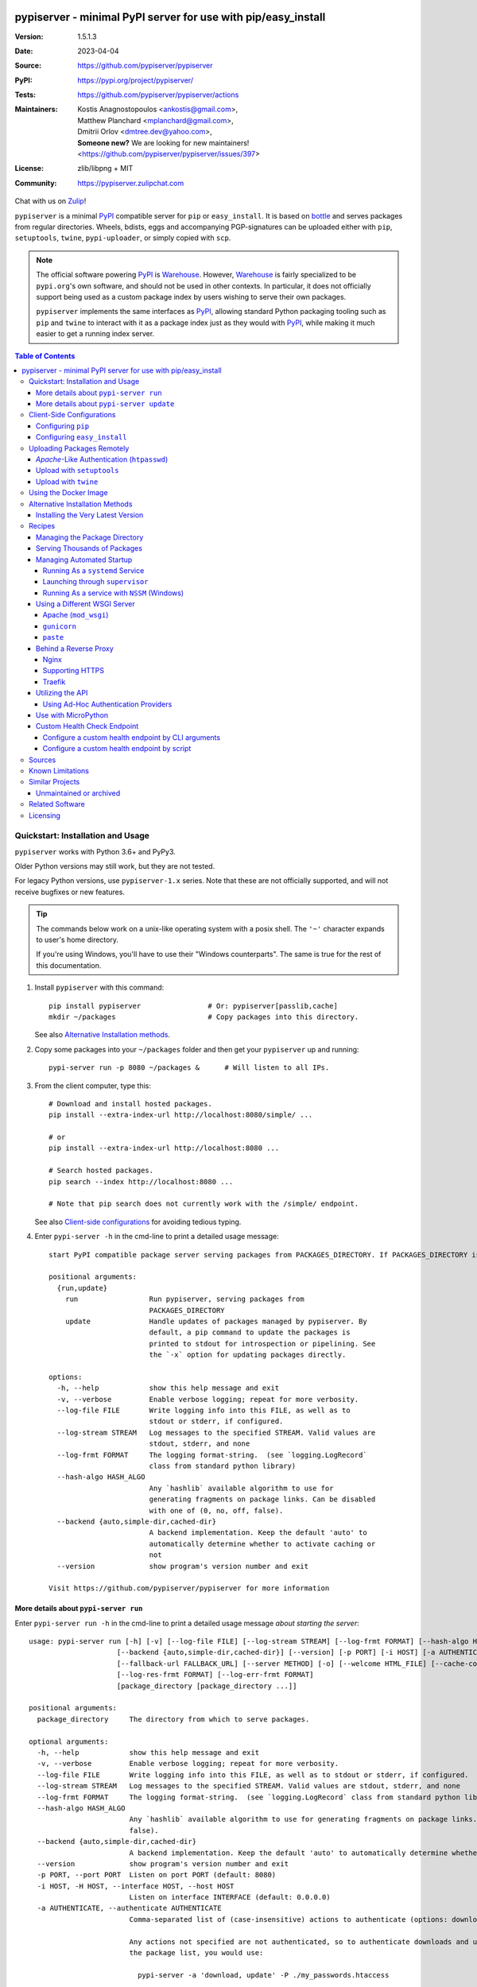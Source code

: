 .. -*- mode: rst; coding: utf-8 -*-

.. image:: docs/__resources__/pypiserver_logo.png
   :width: 300 px
   :align: center

==============================================================================
pypiserver - minimal PyPI server for use with pip/easy_install
==============================================================================
|pypi-ver| |test-status| |dependencies| |python-ver| |proj-license|

:Version:     1.5.1.3
:Date:        2023-04-04
:Source:      https://github.com/pypiserver/pypiserver
:PyPI:        https://pypi.org/project/pypiserver/
:Tests:       https://github.com/pypiserver/pypiserver/actions
:Maintainers: | Kostis Anagnostopoulos <ankostis@gmail.com>,
              | Matthew Planchard <mplanchard@gmail.com>,
              | Dmitrii Orlov <dmtree.dev@yahoo.com>,
              | **Someone new?** We are looking for new maintainers! 
                <https://github.com/pypiserver/pypiserver/issues/397>
:License:     zlib/libpng + MIT
:Community:   https://pypiserver.zulipchat.com

Chat with us on `Zulip <https://pypiserver.zulipchat.com>`_!

``pypiserver`` is a minimal PyPI_ compatible server for ``pip`` or ``easy_install``.
It is based on bottle_ and serves packages from regular directories.
Wheels, bdists, eggs and accompanying PGP-signatures can be uploaded
either with ``pip``, ``setuptools``, ``twine``, ``pypi-uploader``, or simply copied
with ``scp``.

.. note::
   The official software powering PyPI_ is Warehouse_. However, Warehouse_
   is fairly specialized to be ``pypi.org``'s own software, and should not
   be used in other contexts. In particular, it does not officially support
   being used as a custom package index by users wishing to serve their own
   packages.

   ``pypiserver`` implements the same interfaces as `PyPI`_, allowing
   standard Python packaging tooling such as ``pip`` and ``twine`` to
   interact with it as a package index just as they would with PyPI_, while
   making it much easier to get a running index server.

.. contents:: Table of Contents
  :backlinks: top


Quickstart: Installation and Usage
==================================

``pypiserver`` works with Python 3.6+ and PyPy3.

Older Python versions may still work, but they are not tested.

For legacy Python versions, use ``pypiserver-1.x`` series. Note that these are
not officially supported, and will not receive bugfixes or new features.

.. Tip::
   The commands below work on a unix-like operating system with a posix shell.
   The ``'~'`` character expands to user's home directory.

   If you're using Windows, you'll have to use their "Windows counterparts".
   The same is true for the rest of this documentation.

1. Install ``pypiserver`` with this command::

    pip install pypiserver                # Or: pypiserver[passlib,cache]
    mkdir ~/packages                      # Copy packages into this directory.

   See also `Alternative Installation methods`_.

2. Copy some packages into your ``~/packages`` folder and then
   get your ``pypiserver`` up and running::

    pypi-server run -p 8080 ~/packages &      # Will listen to all IPs.

3. From the client computer, type this::

    # Download and install hosted packages.
    pip install --extra-index-url http://localhost:8080/simple/ ...

    # or
    pip install --extra-index-url http://localhost:8080 ...

    # Search hosted packages.
    pip search --index http://localhost:8080 ...

    # Note that pip search does not currently work with the /simple/ endpoint.

   See also `Client-side configurations`_ for avoiding tedious typing.

4. Enter ``pypi-server -h`` in the cmd-line to print a detailed usage message::

    start PyPI compatible package server serving packages from PACKAGES_DIRECTORY. If PACKAGES_DIRECTORY is not given on the command line, it uses the default ~/packages. pypiserver scans this directory recursively for packages. It skips packages and directories starting with a dot. Multiple package directories may be specified.

    positional arguments:
      {run,update}
        run                 Run pypiserver, serving packages from
                            PACKAGES_DIRECTORY
        update              Handle updates of packages managed by pypiserver. By
                            default, a pip command to update the packages is
                            printed to stdout for introspection or pipelining. See
                            the `-x` option for updating packages directly.

    options:
      -h, --help            show this help message and exit
      -v, --verbose         Enable verbose logging; repeat for more verbosity.
      --log-file FILE       Write logging info into this FILE, as well as to
                            stdout or stderr, if configured.
      --log-stream STREAM   Log messages to the specified STREAM. Valid values are
                            stdout, stderr, and none
      --log-frmt FORMAT     The logging format-string.  (see `logging.LogRecord`
                            class from standard python library)
      --hash-algo HASH_ALGO
                            Any `hashlib` available algorithm to use for
                            generating fragments on package links. Can be disabled
                            with one of (0, no, off, false).
      --backend {auto,simple-dir,cached-dir}
                            A backend implementation. Keep the default 'auto' to
                            automatically determine whether to activate caching or
                            not
      --version             show program's version number and exit

    Visit https://github.com/pypiserver/pypiserver for more information

More details about ``pypi-server run``
--------------------------------------

Enter ``pypi-server run -h`` in the cmd-line to print a detailed usage
message *about starting the server*::

  usage: pypi-server run [-h] [-v] [--log-file FILE] [--log-stream STREAM] [--log-frmt FORMAT] [--hash-algo HASH_ALGO]
                       [--backend {auto,simple-dir,cached-dir}] [--version] [-p PORT] [-i HOST] [-a AUTHENTICATE] [-P PASSWORD_FILE] [--disable-fallback]
                       [--fallback-url FALLBACK_URL] [--server METHOD] [-o] [--welcome HTML_FILE] [--cache-control AGE] [--log-req-frmt FORMAT]
                       [--log-res-frmt FORMAT] [--log-err-frmt FORMAT]
                       [package_directory [package_directory ...]]

  positional arguments:
    package_directory     The directory from which to serve packages.

  optional arguments:
    -h, --help            show this help message and exit
    -v, --verbose         Enable verbose logging; repeat for more verbosity.
    --log-file FILE       Write logging info into this FILE, as well as to stdout or stderr, if configured.
    --log-stream STREAM   Log messages to the specified STREAM. Valid values are stdout, stderr, and none
    --log-frmt FORMAT     The logging format-string.  (see `logging.LogRecord` class from standard python library)
    --hash-algo HASH_ALGO
                          Any `hashlib` available algorithm to use for generating fragments on package links. Can be disabled with one of (0, no, off,
                          false).
    --backend {auto,simple-dir,cached-dir}
                          A backend implementation. Keep the default 'auto' to automatically determine whether to activate caching or not
    --version             show program's version number and exit
    -p PORT, --port PORT  Listen on port PORT (default: 8080)
    -i HOST, -H HOST, --interface HOST, --host HOST
                          Listen on interface INTERFACE (default: 0.0.0.0)
    -a AUTHENTICATE, --authenticate AUTHENTICATE
                          Comma-separated list of (case-insensitive) actions to authenticate (options: download, list, update; default: update).
                          
                          Any actions not specified are not authenticated, so to authenticate downloads and updates, but allow unauthenticated viewing of
                          the package list, you would use:
                          
                            pypi-server -a 'download, update' -P ./my_passwords.htaccess
                          
                          To disable authentication, use:
                          
                            pypi-server -a . -P .
                          
                          See the `-P` option for configuring users and passwords.
                          
                          Note that when uploads are not protected, the `register` command is not necessary, but `~/.pypirc` still needs username and
                          password fields, even if bogus.
    -P PASSWORD_FILE, --passwords PASSWORD_FILE
                          Use an apache htpasswd file PASSWORD_FILE to set usernames and passwords for authentication.
                          
                          To allow unauthorized access, use:
                          
                            pypi-server -a . -P .
                          
    --disable-fallback    Disable the default redirect to PyPI for packages not found in the local index.
    --fallback-url FALLBACK_URL
                          Redirect to FALLBACK_URL for packages not found in the local index.
    --server METHOD       Use METHOD to run the server. Valid values include paste, cherrypy, twisted, gunicorn, gevent, wsgiref, and auto. The default is to
                          use "auto", which chooses one of paste, cherrypy, twisted, or wsgiref.
    -o, --overwrite       Allow overwriting existing package files during upload.
    --welcome HTML_FILE   Use the contents of HTML_FILE as a custom welcome message on the home page.
    --cache-control AGE   Add "Cache-Control: max-age=AGE" header to package downloads. Pip 6+ requires this for caching. AGE is specified in seconds.
    --log-req-frmt FORMAT
                          A format-string selecting Http-Request properties to log; set to '%s' to see them all.
    --log-res-frmt FORMAT
                          A format-string selecting Http-Response properties to log; set to '%s' to see them all.
    --log-err-frmt FORMAT
                          A format-string selecting Http-Error properties to log; set to '%s' to see them all.

More details about ``pypi-server update``
-----------------------------------------

Enter ``pypi-server update -h`` in the cmd-line to print a detailed usage
message *about updating the managed packages*::

  usage: pypi-server update [-h] [-v] [--log-file FILE] [--log-stream STREAM] [--log-frmt FORMAT] [--hash-algo HASH_ALGO]
                            [--backend {auto,simple-dir,cached-dir}] [--version] [-x] [-d DOWNLOAD_DIRECTORY] [-u] [--blacklist-file IGNORELIST_FILE]
                            [package_directory [package_directory ...]]

  positional arguments:
    package_directory     The directory from which to serve packages.

  optional arguments:
    -h, --help            show this help message and exit
    -v, --verbose         Enable verbose logging; repeat for more verbosity.
    --log-file FILE       Write logging info into this FILE, as well as to stdout or stderr, if configured.
    --log-stream STREAM   Log messages to the specified STREAM. Valid values are stdout, stderr, and none
    --log-frmt FORMAT     The logging format-string. (see `logging.LogRecord` class from standard python library)
    --hash-algo HASH_ALGO
                          Any `hashlib` available algorithm to use for generating fragments on package links. Can be disabled with one of (0, no, off,
                          false).
    --backend {auto,simple-dir,cached-dir}
                          A backend implementation. Keep the default 'auto' to automatically determine whether to activate caching or not
    --version             show program's version number and exit
    -x, --execute         Execute the pip commands rather than printing to stdout
    -d DOWNLOAD_DIRECTORY, --download-directory DOWNLOAD_DIRECTORY
                          Specify a directory where packages updates will be downloaded. The default behavior is to use the directory which contains the
                          package being updated.
    -u, --allow-unstable  Allow updating to unstable versions (alpha, beta, rc, dev, etc.)
    --blacklist-file IGNORELIST_FILE, --ignorelist-file IGNORELIST_FILE
                          Don't update packages listed in this file (one package name per line, without versions, '#' comments honored). This can be useful
                          if you upload private packages into pypiserver, but also keep a mirror of public packages that you regularly update. Attempting to
                          pull an update of a private package from `pypi.org` might pose a security risk - e.g. a malicious user might publish a higher
                          version of the private package, containing arbitrary code.

Client-Side Configurations
==========================

Always specifying the the pypi url on the command line is a bit
cumbersome. Since ``pypiserver`` redirects ``pip/easy_install`` to the
``pypi.org`` index if it doesn't have a requested package, it is a
good idea to configure them to always use your local pypi index.

Configuring ``pip``
-------------------

For ``pip`` command this can be done by setting the environment variable
``PIP_EXTRA_INDEX_URL`` in your ``.bashr/.profile/.zshrc``::

  export PIP_EXTRA_INDEX_URL=http://localhost:8080/simple/

or by adding the following lines to ``~/.pip/pip.conf``::

  [global]
  extra-index-url = http://localhost:8080/simple/

.. Note::
   If you have installed ``pypiserver`` on a remote url without *https*
   you will receive an "untrusted" warning from *pip*, urging you to append
   the ``--trusted-host`` option.  You can also include this option permanently
   in your configuration-files or environment variables.

Configuring ``easy_install``
----------------------------

For ``easy_install`` command you may set the following configuration in
``~/.pydistutils.cfg``::

  [easy_install]
  index_url = http://localhost:8080/simple/


Uploading Packages Remotely
===========================

Instead of copying packages directly to the server's folder (i.e. with ``scp``),
you may use python tools for the task, e.g. ``python setup.py upload``.
In that case, ``pypiserver`` is responsible for authenticating the upload-requests.

.. Note::
  We strongly advise to password-protected your uploads!

  It is possible to disable authentication for uploads (e.g. in intranets).
  To avoid lazy security decisions, read help for ``-P`` and ``-a`` options.

*Apache*-Like Authentication (``htpasswd``)
-------------------------------------------

#. First make sure you have the *passlib* module installed (note that
   ``passlib>=1.6`` is required), which is needed for parsing the Apache
   *htpasswd* file specified by the ``-P``, ``--passwords`` option
   (see next steps)::

     pip install passlib

#. Create the Apache *htpasswd* file with at least one user/password pair
   with this command (you'll be prompted for a password)::

     htpasswd -sc htpasswd.txt <some_username>

   .. Tip:: Read this SO question for running `htpasswd` cmd
      under *Windows*:

         http://serverfault.com/questions/152950/how-to-create-and-edit-htaccess-and-htpasswd-locally-on-my-computer-and-then-u

      or if you have bogus passwords that you don't care because they are for
      an internal service (which is still "bad", from a security perspective...)
      you may use this public service:

         http://www.htaccesstools.com/htpasswd-generator/

   .. Tip:: When accessing pypiserver via the api, alternate authentication
      methods are available via the ``auther`` config flag. Any callable
      returning a boolean can be passed through to the pypiserver config in
      order to provide custom authentication. For example, to configure
      pypiserver to authenticate using the `python-pam`_::

        import pam
        pypiserver.default_config(auther=pam.authenticate)

      Please see `Using Ad-hoc authentication providers`_ for more information.

#. You  need to restart the server with the ``-P`` option only once
   (but user/password pairs can later be added or updated on the fly)::

     ./pypi-server run -p 8080 -P htpasswd.txt ~/packages &

Upload with ``setuptools``
--------------------------

#. On client-side, edit or create a ``~/.pypirc`` file with a similar content::

     [distutils]
     index-servers =
       pypi
       local

     [pypi]
     username:<your_pypi_username>
     password:<your_pypi_passwd>

     [local]
     repository: http://localhost:8080
     username: <some_username>
     password: <some_passwd>

#. Then from within the directory of the python-project you wish to upload,
   issue this command::

     python setup.py sdist upload -r local

Upload with ``twine``
---------------------

To avoid storing you passwords on disk, in clear text, you may either:

- use the ``register`` *setuptools*'s command with the ``-r`` option,
  like that::

     python setup.py sdist register -r local upload -r local

- use `twine`_ library, which
  breaks the procedure in two steps.  In addition, it supports signing
  your files with PGP-Signatures and uploading the generated `.asc` files
  to ``pypiserver``::

     twine upload -r local --sign -identity user_name ./foo-1.zip


Using the Docker Image
======================

Starting with version 1.2.5, official Docker images will be built for each
push to master, each dev, alpha, or beta release, and each final release.
The most recent full release will always be available under the tag ``latest``,
and the current master branch will always be available under the tag
``unstable``.

You can always check to see what tags are currently available at our
`Docker Repo`_.

To run the most recent release of ``pypiserver`` with Docker, simply::

    docker run pypiserver/pypiserver:latest run

This starts ``pypiserver`` serving packages from the ``/data/packages``
directory inside the container, listening on the container port 8080.

The container takes all the same arguments as the normal ``pypi-server``
executable, with the exception of the internal container port (``-p``),
which will always be 8080.

Of course, just running a container isn't that interesting. To map
port 80 on the host to port 8080 on the container::

    docker run -p 80:8080 pypiserver/pypiserver:latest run

You can now access your ``pypiserver`` at ``localhost:80`` in a web browser.

To serve packages from a directory on the host, e.g. ``~/packages``::

    docker run -p 80:8080 -v ~/packages:/data/packages pypiserver/pypiserver:latest run

To authenticate against a local ``.htpasswd`` file::

    docker run -p 80:8080 -v ~/.htpasswd:/data/.htpasswd pypiserver/pypiserver:latest run -P .htpasswd packages

You can also specify ``pypiserver`` to run as a Docker service using a
composefile. An example composefile is `provided <docker-compose.yml>`_.


.. _`docker repo`: https://hub.docker.com/r/pypiserver/pypiserver/tags/


Alternative Installation Methods
================================

When trying the methods below, first use the following command to check whether
previous versions of ``pypiserver`` already exist, and (optionally) uninstall them::

  # VERSION-CHECK: Fails if not installed.
  pypi-server --version

  # UNINSTALL: Invoke again until it fails.
  pip uninstall pypiserver

Installing the Very Latest Version
----------------------------------

In case the latest version in *pypi* is a pre-release, you have to use
*pip*'s `--pre` option.  And to update an existing installation combine it
with `--ignore-installed`::

  pip install pypiserver --pre -I

You can even install the latest ``pypiserver`` directly from *github* with the
following command, assuming you have *git* installed on your ``PATH``::

  pip install git+git://github.com/pypiserver/pypiserver.git


Recipes
=======

Managing the Package Directory
------------------------------

The ``pypi-server`` command has the ``update`` command that searches for updates of
available packages. It scans the package directory for available
packages and searches on pypi.org for updates. Without further
options ``pypi-server update`` will just print a list of commands which must
be run in order to get the latest version of each package. Output
looks like::

    $ ./pypi-server update 
    checking 106 packages for newer version

    .........u.e...........e..u.............
    .....e..............................e...
    ..........................

    no releases found on pypi for PyXML, Pymacs, mercurial, setuptools

    # update raven from 1.4.3 to 1.4.4
    pip -q install --no-deps  --extra-index-url https://pypi.org/simple/ -d /home/ralf/packages/mirror raven==1.4.4

    # update greenlet from 0.3.3 to 0.3.4
    pip -q install --no-deps  --extra-index-url https://pypi.org/simple/ -d /home/ralf/packages/mirror greenlet==0.3.4

It first prints for each package a single character after checking the
available versions on pypi. A dot(`.`) means the package is up-to-date, ``'u'``
means the package can be updated and ``'e'`` means the list of releases on
pypi is empty. After that it shows a *pip* command line which can be used
to update a one package. Either copy and paste that or run
``pypi-server update -x`` in order to really execute those commands. You need
to have *pip* installed for that to work however.

Specifying an additional ``-u`` option will also allow alpha, beta and
release candidates to be downloaded. Without this option these
releases won't be considered.

Serving Thousands of Packages
-----------------------------

By default, ``pypiserver`` scans the entire packages directory each time an
incoming HTTP request occurs. This isn't a problem for a small number of
packages, but causes noticeable slow-downs when serving thousands of packages.

If you run into this problem, significant speedups can be gained by enabling
pypiserver's directory caching functionality. The only requirement is to
install the ``watchdog`` package, or it can be installed during ``pypiserver``
installation, by specifying the ``cache`` extras option::

    pip install pypiserver[cache]

Additional speedups can be obtained by using your webserver's builtin
caching functionality. For example, if you are using `nginx` as a
reverse-proxy as described below in `Behind a reverse proxy`_, you can
easily enable caching. For example, to allow nginx to cache up to
10 gigabytes of data for up to 1 hour::

    proxy_cache_path /data/nginx/cache
                     levels=1:2
                     keys_zone=pypiserver_cache:10m
                     max_size=10g
                     inactive=60m
                     use_temp_path=off;

    server {
        # ...
        location / {
            proxy_cache pypiserver_cache;
            proxy_pass http://localhost:8080;
        }
    }

Using webserver caching is especially helpful if you have high request
volume. Using `nginx` caching, a real-world pypiserver installation was
able to easily support over 1000 package downloads/min at peak load.

Managing Automated Startup
--------------------------

There are a variety of options for handling the automated starting of
pypiserver upon system startup. Two of the most common are *systemd* and
*supervisor* for linux systems. For windows creating services with scripts isn't
an easy task without a third party tool such as *NSSM*.

Running As a ``systemd`` Service
~~~~~~~~~~~~~~~~~~~~~~~~~~~~~~~~

``systemd`` is installed by default on most modern Linux systems and as such,
it is an excellent option for managing the pypiserver process. An example
config file for ``systemd`` can be seen below::

    [Unit]
    Description=A minimal PyPI server for use with pip/easy_install.
    After=network.target

    [Service]
    Type=simple
    # systemd requires absolute path here too.
    PIDFile=/var/run/pypiserver.pid
    User=www-data
    Group=www-data

    ExecStart=/usr/local/bin/pypi-server run -p 8080 -a update,download --log-file /var/log/pypiserver.log -P /etc/nginx/.htpasswd /var/www/pypi
    ExecStop=/bin/kill -TERM $MAINPID
    ExecReload=/bin/kill -HUP $MAINPID
    Restart=always

    WorkingDirectory=/var/www/pypi

    TimeoutStartSec=3
    RestartSec=5

    [Install]
    WantedBy=multi-user.target

Adjusting the paths and adding this file as ``pypiserver.service`` into your
``systemd/system`` directory will allow management of the pypiserver process with
``systemctl``, e.g. ``systemctl start pypiserver``.

More useful information about *systemd* can be found at
https://www.digitalocean.com/community/tutorials/how-to-use-systemctl-to-manage-systemd-services-and-units

Launching through ``supervisor``
~~~~~~~~~~~~~~~~~~~~~~~~~~~~~~~~

`supervisor <http://supervisord.org/>`_ has the benefit of being a pure python
package and as such, it provides excellent cross-platform support for process
management. An example configuration file for ``supervisor`` is given below::

    [program:pypi]
    command=/home/pypi/pypi-venv/bin/pypi-server run -p 7001 -P /home/pypi/.htpasswd /home/pypi/packages
    directory=/home/pypi
    user=pypi
    autostart=true
    autorestart=true
    stderr_logfile=/var/log/pypiserver.err.log
    stdout_logfile=/var/log/pypiserver.out.log

From there, the process can be managed via ``supervisord`` using ``supervisorctl``.

Running As a service with ``NSSM`` (Windows)
~~~~~~~~~~~~~~~~~~~~~~~~~~~~~~~~~~~~~~~~~~~~

Download NSSM from https://nssm.cc unzip to a desired location such as Program Files. Decide whether you are going
to use win32 or win64, and add that exe to environment PATH.

Create a start_pypiserver.bat::

    pypi-server run -p 8080 C:\Path\To\Packages &

Test the batch file by running it first before creating the service. Make sure you can access
the server remotely, and install packages. If you can, proceed, if not troubleshoot until you can.
This will ensure you know the server works, before adding NSSM into the mix.

From the command prompt::

    nssm install pypiserver

This command will launch a NSSM gui application::

    Path: C:\Path\To\start_pypiserver.bat
    Startup directory: Auto generates when selecting path
    Service name: pypiserver

There are more tabs, but that is the basic setup. If the service needs to be running with a certain
login credentials, make sure you enter those credentials in the logon tab.

Start the service::

    nssm start pypiserver

Other useful commands::

    nssm --help
    nssm stop <servicename>
    nssm restart <servicename>
    nssm status <servicename>

For detailed information please visit https://nssm.cc

Using a Different WSGI Server
-----------------------------

- The ``bottle`` web-server which supports many WSGI-servers, among others,
  ``paste``, ``cherrypy``, ``twisted`` and ``wsgiref`` (part of Python); you select
  them using the ``--server`` flag.

- You may view all supported WSGI servers using the following interactive code::

    >>> from pypiserver import bottle
    >>> list(bottle.server_names.keys())
    ['cgi', 'gunicorn', 'cherrypy', 'eventlet', 'tornado', 'geventSocketIO',
    'rocket', 'diesel', 'twisted', 'wsgiref', 'fapws3', 'bjoern', 'gevent',
    'meinheld', 'auto', 'aiohttp', 'flup', 'gae', 'paste', 'waitress']

- If none of the above servers matches your needs, invoke just the
  ``pypiserver:app()`` method which returns the internal WSGI-app WITHOUT
  starting-up a server - you may then send it to any WSGI server you like.
  Read also the `Utilizing the API`_ section.

- Some examples are given below - you may find more details in `bottle
  site <http://bottlepy.org/docs/dev/deployment.html#switching-the-server-backend>`_.

Apache (``mod_wsgi``)
~~~~~~~~~~~~~~~~~~~~~

To use your *Apache2* with ``pypiserver``, prefer to utilize ``mod_wsgi`` as
explained in `bottle's documentation <http://bottlepy.org/docs/dev/deployment.html#apache-mod-wsgi>`_.

.. Note::
   If you choose instead to go with ``mod_proxy``, mind that you may bump into problems
   with the prefix-path (see `#155 <https://github.com/pypiserver/pypiserver/issues/155>`_).

1. Adapt and place the following *Apache* configuration either into top-level scope,
   or inside some ``<VirtualHost>`` (contributed by Thomas Waldmann)::

        WSGIScriptAlias   /     /yoursite/wsgi/pypiserver-wsgi.py
        WSGIDaemonProcess       pypisrv user=pypisrv group=pypisrv umask=0007 \
                                processes=1 threads=5 maximum-requests=500 \
                                display-name=wsgi-pypisrv inactivity-timeout=300
        WSGIProcessGroup        pypisrv
        WSGIPassAuthorization On    # Required for authentication (https://github.com/pypiserver/pypiserver/issues/288)

        <Directory /yoursite/wsgi >
            Require all granted
        </Directory>

   or if using older ``Apache < 2.4``, substitute the last part with this::

        <Directory /yoursite/wsgi >
            Order deny,allow
            Allow from all
        </Directory>

2. Then create the ``/yoursite/cfg/pypiserver.wsgi`` file and make sure that
   the ``user`` and ``group`` of the ``WSGIDaemonProcess`` directive
   (``pypisrv:pypisrv`` in the example) have the read permission on it::

        import pypiserver

        conf = pypiserver.default_config(
            root =          "/yoursite/packages",
            password_file = "/yoursite/htpasswd", )
        application = pypiserver.app(**conf)


   .. Tip::
      If you have installed ``pypiserver`` in a virtualenv, follow ``mod_wsgi``'s
      `instructions <http://modwsgi.readthedocs.io/en/develop/user-guides/virtual-environments.html>`_
      and prepend the python code above with the following::

            import site

            site.addsitedir('/yoursite/venv/lib/pythonX.X/site-packages')

.. Note::
   For security reasons, notice that the ``Directory`` directive grants access
   to a directory holding the ``wsgi`` start-up script, alone; nothing else.

.. Note::
   To enable HTTPS support on Apache, configure the directive that contains the
   WSGI configuration to use SSL.

``gunicorn``
~~~~~~~~~~~~

The following command uses ``gunicorn`` to start ``pypiserver``::

  gunicorn -w4 'pypiserver:app(root="/home/ralf/packages")'

or when using multiple roots::

  gunicorn -w4 'pypiserver:app(root=["/home/ralf/packages", "/home/ralf/experimental"])'

``paste``
~~~~~~~~~

`paste <http://pythonpaste.org/>`_ allows to run multiple WSGI applications
under different URL paths. Therefore it is possible to serve different set
of packages on different paths.

The following example ``paste.ini`` could be used to serve stable and
unstable packages on different paths::

    [composite:main]
    use = egg:Paste#urlmap
    /unstable/ = unstable
    / = stable

    [app:stable]
    use = egg:pypiserver#main
    root = ~/stable-packages

    [app:unstable]
    use = egg:pypiserver#main
    root = ~/stable-packages
       ~/unstable-packages

    [server:main]
    use = egg:gunicorn#main
    host = 0.0.0.0
    port = 9000
    workers = 5
    accesslog = -

.. Note::
   You need to install some more dependencies for this to work, like::

        pip install paste pastedeploy gunicorn pypiserver

   The server can then start with::

        gunicorn_paster paste.ini


Behind a Reverse Proxy
----------------------

You can run ``pypiserver`` behind a reverse proxy as well.

Nginx
~~~~~

Extend your nginx configuration::

    upstream pypi {
      server              pypiserver.example.com:12345 fail_timeout=0;
    }

    server {
      server_name         myproxy.example.com;

      location / {
        proxy_set_header  Host $host:$server_port;
        proxy_set_header  X-Forwarded-Proto $scheme;
        proxy_set_header  X-Real-IP $remote_addr;
        proxy_pass        http://pypi;
      }
    }

As of pypiserver 1.3, you may also use the `X-Forwarded-Host` header in your
reverse proxy config to enable changing the base URL. For example if you
want to host pypiserver under a particular path on your server::

    upstream pypi {
      server              localhost:8000;
    }

    server {
      location /pypi/ {
          proxy_set_header  X-Forwarded-Host $host:$server_port/pypi;
          proxy_set_header  X-Forwarded-Proto $scheme;
          proxy_set_header  X-Forwarded-For $proxy_add_x_forwarded_for;
          proxy_set_header  X-Real-IP $remote_addr;
          proxy_pass        http://pypi;
      }
    }

Supporting HTTPS
~~~~~~~~~~~~~~~~

Using a reverse proxy is the preferred way of getting pypiserver behind
HTTPS. For example, to put pypiserver behind HTTPS on port 443, with
automatic HTTP redirection, using `nginx`::

    upstream pypi {
      server               localhost:8000;
    }

    server {
      listen              80 default_server;
      server_name         _;
      return              301 https://$host$request_uri;
    }

    server {
      listen              443 ssl;
      server_name         pypiserver.example.com;

      ssl_certificate     /etc/star.example.com.crt;
      ssl_certificate_key /etc/star.example.com.key;
      ssl_protocols       TLSv1 TLSv1.1 TLSv1.2;
      ssl_ciphers         HIGH:!aNULL:!MD5;

      location / {
        proxy_set_header  Host $host:$server_port;
        proxy_set_header  X-Forwarded-Proto $scheme;
        proxy_set_header  X-Real-IP $remote_addr;
        proxy_pass        http://pypi;
      }
    }

Please see `nginx's HTTPS docs for more details <http://nginx.org/en/docs/http/configuring_https_servers.html>`_.

Getting and keeping your certificates up-to-date can be simplified using,
for example, using `certbot and letsencrypt <https://www.digitalocean.com/community/tutorials/how-to-secure-nginx-with-let-s-encrypt-on-ubuntu-18-04>`_.

Traefik
~~~~~~~

It is also possible to use `Traefik <https://docs.traefik.io/>`_ to put pypiserver behind HTTPS on port 443, with
automatic HTTP redirection using Docker Compose. Please see the provided `<docker-compose.yml>`_ example for more information.

Utilizing the API
-----------------

In order to enable ad-hoc authentication-providers or to use WSGI-servers
not supported by *bottle* out-of-the-box, you needed to launch ``pypiserver``
via its API.

- The main entry-point for configuring ``pypiserver`` is the `pypiserver:app()
  <https://github.com/pypiserver/pypiserver/blob/master/pypiserver/__init__.py#L116>`_
  function.  This function returns the internal WSGI-app that you my then
  send to any WSGI-server you like.

- To get all ``pypiserver:app()`` keywords and their explanations, read the
  function `pypiserver:default_config()
  <https://github.com/pypiserver/pypiserver/blob/master/pypiserver/__init__.py#L35>`_.

- Finally, to fire-up a WSGI-server with the configured app, invoke
  the ``bottle:run(app, host, port, server)`` function.
  Note that ``pypiserver`` ships with it is own copy of *bottle*; to use it,
  import it like that: ``from pypiserver import bottle``

Using Ad-Hoc Authentication Providers
~~~~~~~~~~~~~~~~~~~~~~~~~~~~~~~~~~~~~

The ``auther`` keyword of ``pypiserver:app()`` function maybe set only using
the API. This can be any callable that returns a boolean when passed
the *username* and the *password* for a given request.

For example, to authenticate users based on the ``/etc/passwd`` file under Unix,
you may delegate such decisions to the `python-pam`_ library by following
these steps:

1. Ensure ``python-pam`` module is installed::

    pip install python-pam

2. Create a python-script along these lines::

    $ cat > pypiserver-start.py
    import pypiserver
    from pypiserver import bottle
    import pam
    app = pypiserver.app(root='./packages', auther=pam.authenticate)
    bottle.run(app=app, host='0.0.0.0', port=80, server='auto')

    [Ctrl+ D]

3. Invoke the python-script to start-up ``pypiserver``::

    $ python pypiserver-start.py


.. Note::
   The `python-pam`_ module, requires *read* access to ``/etc/shadow`` file;
   you may add the user under which ``pypiserver`` runs into the *shadow*
   group, with a command like this: ``sudo usermod -a -G shadow pypy-user``.

Use with MicroPython
--------------------
The MicroPython interpreter for embedded devices can install packages with the
module ``upip.py``. The module uses a specialized json-endpoint to retrieve
package information. This endpoint is supported by ``pypiserver``.

It can be tested with the UNIX port of ``micropython``::

    cd micropython
    ports/unix/micropython -m tools.upip install -i http://my-server:8080 -p /tmp/mymodules micropython-foobar

Installing packages from the REPL of an embedded device works in this way:

.. code-block:: python

    import network
    import upip

    sta_if = network.WLAN(network.STA_IF)
    sta_if.active(True)
    sta_if.connect('<your ESSID>', '<your password>')
    upip.index_urls = ["http://my-server:8080"]
    upip.install("micropython-foobar")

Further information on micropython-packaging can be found here: https://docs.micropython.org/en/latest/reference/packages.html

Custom Health Check Endpoint
----------------------------

``pypiserver`` provides a default health endpoint at ``/health``. It always returns
``200 Ok`` if the service is up. Otherwise, it means that the service is not responsive.

In addition, ``pypiserver`` allows users to customize the health endpoint.
Alphanumeric characters, hyphens, forward slashes and underscores are allowed
and the endpoint should not overlap with any existing routes.
Valid examples: ``/healthz``, ``/health/live-1``, ``/api_health``, ``/action/health``

Configure a custom health endpoint by CLI arguments
~~~~~~~~~~~~~~~~~~~~~~~~~~~~~~~~~~~~~~~~~~~~~~~~~~~

Run pypiserver with ``--health-endpoint`` argument::

    pypi-server run --health-endpoint /action/health

Configure a custom health endpoint by script
~~~~~~~~~~~~~~~~~~~~~~~~~~~~~~~~~~~~~~~~~~~~

.. code-block:: python

    import pypiserver
    from pypiserver import bottle
    app = pypiserver.app(root="./packages", health_endpoint="/action/health")
    bottle.run(app=app, host="0.0.0.0", port=8080, server="auto")

Try ``curl http://localhost:8080/action/health``


Sources
=======

To create a copy of the repository, use::

    git clone https://github.com/pypiserver/pypiserver.git
    cd pypiserver

To receive any later changes, in the above folder use::

    git pull


Known Limitations
=================

``pypiserver`` does not implement the full API as seen on PyPI_. It
implements just enough to make ``easy_install``, ``pip install``, and
``search`` work.

The following limitations are known:

- Command ``pypi -U`` that compares uploaded packages with *pypi* to see if
  they are outdated, does not respect a http-proxy environment variable
  (see `#19 <https://github.com/pypiserver/pypiserver/issues/19>`_).
- It accepts documentation uploads but does not save them to
  disk (see `#47 <https://github.com/pypiserver/pypiserver/issues/47>`_ for a
  discussion)
- It does not handle misspelled packages as *pypi-repo* does,
  therefore it is suggested to use it with ``--extra-index-url`` instead
  of ``--index-url`` (see `#38 <https://github.com/pypiserver/pypiserver/issues/38>`_).

Please use Github's `bugtracker <https://github.com/pypiserver/pypiserver/issues>`_
for other bugs you find.


Similar Projects
================

There are lots of other projects, which allow you to run your own
PyPI server. If ``pypiserver`` doesn't work for you, the following are
among the most popular alternatives:

- `devpi-server <https://pypi.org/project/devpi/>`_:
  a reliable fast pypi.org caching server, part of
  the comprehensive `github-style pypi index server and packaging meta tool
  <https://pypi.org/project/devpi/>`_.
  (version: 2.1.4, access date: 8/3/2015)

- Check this SO question: `How to roll my own pypi
  <http://stackoverflow.com/questions/1235331/how-to-roll-my-own-pypi>`_


Unmaintained or archived
------------------------

These projects were once alternatives to pypiserver but are now either unmaintained or archived.

- `pip2pi <https://github.com/wolever/pip2pi>`_
  a simple cmd-line tool that builds a PyPI-compatible local folder from pip requirements

- `flask-pypi-proxy <http://flask-pypi-proxy.readthedocs.org/>`_
  A proxy for PyPI that also enables also uploading custom packages.


Related Software
================

Though not direct alternatives for ``pypiserver``'s use as an index
server, the following is a list of related software projects that you
may want to familiarize with:

- `pypi-uploader`_:
  A command-line utility to upload packages to your ``pypiserver`` from pypi without
  having to store them locally first.

- `twine`_:
  A command-line utility for interacting with PyPI or ``pypiserver``.

- `warehouse`_:
  the software that powers PyPI_ itself. It is not generally intended to
  be run by end-users.

Licensing
=========

``pypiserver`` contains a copy of bottle_ which is available under the
MIT license, and the remaining part is distributed under the zlib/libpng license.
See the ``LICENSE.txt`` file.


.. _bottle: http://bottlepy.org
.. _PyPA: https://www.pypa.io/en/latest/
.. _PyPI: https://pypi.org
.. _Warehouse: https://github.com/pypa/warehouse/
.. _twine: https://pypi.org/project/twine/
.. _pypi-uploader: https://pypi.org/project/pypi-uploader/
.. _python-pam: https://pypi.org/project/python-pam/
.. |test-status| image:: https://github.com/pypiserver/pypiserver/actions/workflows/ci.yml/badge.svg
    :alt: test status
    :scale: 100%
    :target: https://github.com/pypiserver/pypiserver/actions/workflows/ci.yml

.. |pypi-ver| image::  https://img.shields.io/pypi/v/pypiserver.svg
    :target: https://pypi.org/project/pypiserver/
    :alt: Latest Version in PyPI

.. |python-ver| image:: https://img.shields.io/pypi/pyversions/pypiserver.svg
    :target: https://pypi.org/project/pypiserver/
    :alt: Supported Python versions

.. |proj-license| image:: https://img.shields.io/badge/license-BSD%2Bzlib%2Flibpng-blue.svg
    :target: https://raw.githubusercontent.com/pypiserver/pypiserver/master/LICENSE.txt
    :alt: Project License

.. |dependencies| image:: https://img.shields.io/requires/github/pypiserver/pypiserver.svg
    :target: https://requires.io/github/pypiserver/pypiserver/requirements/
    :alt: Dependencies up-to-date?
